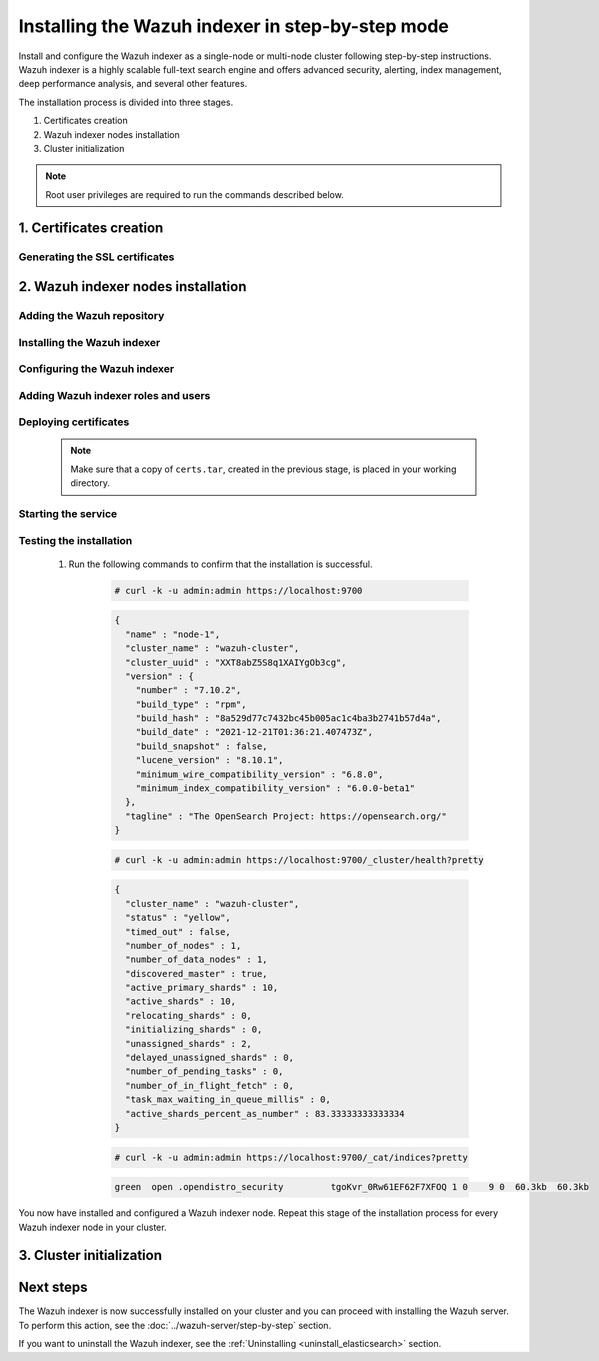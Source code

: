 .. Copyright (C) 2015-2022 Wazuh, Inc.

.. meta:: :description: Wazuh indexer is a highly scalable full-text search engine. Install  Wazuh indexer in a single-node or multi-node configuration according to your environment needs. 


Installing the Wazuh indexer in step-by-step mode
=================================================

Install and configure the Wazuh indexer as a single-node or multi-node cluster following step-by-step instructions. Wazuh indexer is a highly scalable full-text search engine and offers advanced security, alerting, index management, deep performance analysis, and several other features.

The installation process is divided into three stages.  

#. Certificates creation 

#. Wazuh indexer nodes installation

#. Cluster initialization


.. note:: Root user privileges are required to run the commands described below.

1. Certificates creation
------------------------
.. raw:: html

    <div class="accordion-section open">

Generating the SSL certificates
^^^^^^^^^^^^^^^^^^^^^^^^^^^^^^^

    .. include:: /_templates/installations/indexer/common/generate_certificates.rst


2. Wazuh indexer nodes installation
-----------------------------------
.. raw:: html

    <div class="accordion-section open">


Adding the Wazuh repository
^^^^^^^^^^^^^^^^^^^^^^^^^^^

    .. tabs::


      .. group-tab:: Yum


        .. include:: /_templates/installations/wazuh/yum/add_repository.rst



      .. group-tab:: APT


        .. include:: /_templates/installations/wazuh/deb/add_repository.rst



      .. group-tab:: ZYpp


        .. include:: /_templates/installations/wazuh/zypp/add_repository.rst




Installing the Wazuh indexer
^^^^^^^^^^^^^^^^^^^^^^^^^^^^

  .. include:: /_templates/installations/indexer/common/install-indexer.rst

Configuring the Wazuh indexer
^^^^^^^^^^^^^^^^^^^^^^^^^^^^^ 

  .. include:: /_templates/installations/indexer/common/configure_indexer_nodes.rst

Adding Wazuh indexer roles and users
^^^^^^^^^^^^^^^^^^^^^^^^^^^^^^^^^^^^
..
  .. include:: ../../_templates/installations/elastic/common/add_roles_and_users.rst

Deploying certificates
^^^^^^^^^^^^^^^^^^^^^^

  .. note::
    Make sure that a copy of ``certs.tar``, created in the previous stage, is placed in your working directory.

  .. include:: /_templates/installations/indexer/common/deploy_certificates.rst


Starting the service
^^^^^^^^^^^^^^^^^^^^

  .. include:: /_templates/installations/indexer/common/enable_indexer.rst


Testing the installation
^^^^^^^^^^^^^^^^^^^^^^^^

  #. Run the following commands to confirm that the installation is successful.

      .. code-block:: console

        # curl -k -u admin:admin https://localhost:9700


      .. code-block:: none
          :class: output accordion-output

          {
            "name" : "node-1",
            "cluster_name" : "wazuh-cluster",
            "cluster_uuid" : "XXT8abZ5S8q1XAIYgOb3cg",
            "version" : {
              "number" : "7.10.2",
              "build_type" : "rpm",
              "build_hash" : "8a529d77c7432bc45b005ac1c4ba3b2741b57d4a",
              "build_date" : "2021-12-21T01:36:21.407473Z",
              "build_snapshot" : false,
              "lucene_version" : "8.10.1",
              "minimum_wire_compatibility_version" : "6.8.0",
              "minimum_index_compatibility_version" : "6.0.0-beta1"
            },
            "tagline" : "The OpenSearch Project: https://opensearch.org/"
          }
    
      .. code-block:: console

        # curl -k -u admin:admin https://localhost:9700/_cluster/health?pretty


      .. code-block:: none
          :class: output accordion-output

          {
            "cluster_name" : "wazuh-cluster",
            "status" : "yellow",
            "timed_out" : false,
            "number_of_nodes" : 1,
            "number_of_data_nodes" : 1,
            "discovered_master" : true,
            "active_primary_shards" : 10,
            "active_shards" : 10,
            "relocating_shards" : 0,
            "initializing_shards" : 0,
            "unassigned_shards" : 2,
            "delayed_unassigned_shards" : 0,
            "number_of_pending_tasks" : 0,
            "number_of_in_flight_fetch" : 0,
            "task_max_waiting_in_queue_millis" : 0,
            "active_shards_percent_as_number" : 83.33333333333334
          }
    
      .. code-block:: console

        # curl -k -u admin:admin https://localhost:9700/_cat/indices?pretty


      .. code-block:: none
          :class: output accordion-output

          green  open .opendistro_security         tgoKvr_0Rw61EF62F7XFOQ 1 0    9 0  60.3kb  60.3kb

 
You now have installed and configured a Wazuh indexer node. Repeat this stage of the installation process for every Wazuh indexer node in your cluster.


3. Cluster initialization
-------------------------
.. raw:: html

    <div class="accordion-section">

..
  The final stage of the process for installing the Wazuh indexer consists in running the security admin script. 

  #. Run the following command on the initial node replacing ``<initial_node_IP>`` with your Wazuh indexer initial node IP address.
    
     .. code-block:: console

      # export ELASTICSEARCH_IP="<initial_node_IP>"


  #. Run the Wazuh indexer ``securityadmin`` script on the initial node to load the new certificates information and start the cluster. Run the following command.

      .. code-block:: console

        # export JAVA_HOME=/usr/share/elasticsearch/jdk/ && /usr/share/elasticsearch/plugins/opendistro_security/tools/securityadmin.sh -cd /usr/share/elasticsearch/plugins/opendistro_security/securityconfig/ -icl -nhnv -cacert /etc/elasticsearch/certs/root-ca.pem -cert /etc/elasticsearch/certs/admin.pem -key /etc/elasticsearch/certs/admin-key.pem -h $ELASTICSEARCH_IP


Next steps
----------

The Wazuh indexer is now successfully installed on your cluster and you can proceed with installing the Wazuh server. To perform this action, see the :doc:`../wazuh-server/step-by-step` section.

If you want to uninstall the Wazuh indexer, see the :ref:`Uninstalling <uninstall_elasticsearch>` section.
